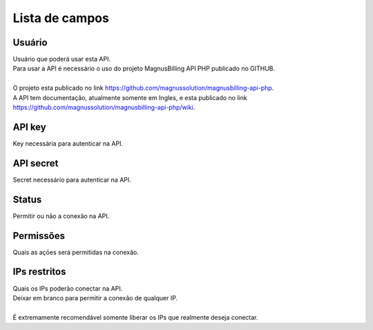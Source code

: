 .. _api-menu-list:

***************
Lista de campos
***************



.. _api-id_user:

Usuário
""""""""

| Usuário que poderá usar esta API.
| Para usar a API é necessário o uso do projeto MagnusBilling API PHP publicado no GITHUB.
|     
| O projeto esta publicado no link https://github.com/magnussolution/magnusbilling-api-php. 
| A API tem documentação, atualmente somente em Ingles, e esta publicado no link https://github.com/magnussolution/magnusbilling-api-php/wiki. 




.. _api-api_key:

API key
"""""""

| Key necessária para autenticar na API.




.. _api-api_secret:

API secret
""""""""""

| Secret necessário para autenticar na API.




.. _api-status:

Status
""""""

| Permitir ou não a conexão na API.




.. _api-action:

Permissões
"""""""""""

| Quais as açōes será permitidas na conexão.




.. _api-api_restriction_ips:

IPs restritos
"""""""""""""

| Quais os IPs poderão conectar na API.
| Deixar em branco para permitir a conexão de qualquer IP.
| 
| É extremamente recomendável somente liberar os IPs que realmente deseja conectar.



